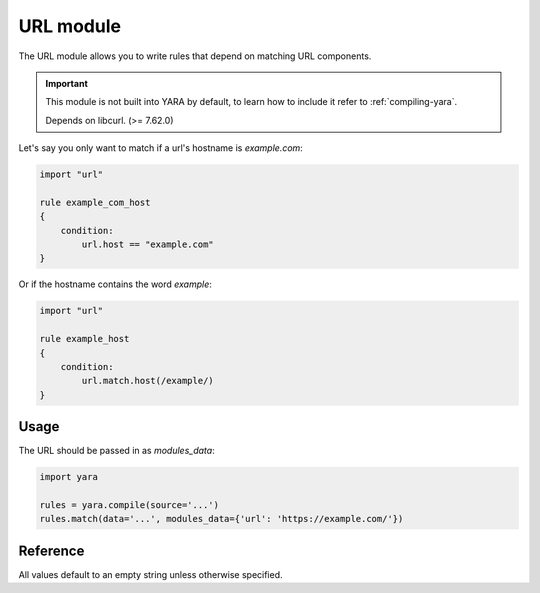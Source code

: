 
.. _url-module:

###########
URL module
###########

.. versionadded:: x.xx.x

The URL module allows you to write rules that depend on matching URL
components.

.. important::
    This module is not built into YARA by default, to learn how to include it
    refer to :ref:`compiling-yara`.

    Depends on libcurl. (>= 7.62.0)

Let's say you only want to match if a url's hostname is `example.com`:

.. code-block:: yara

    import "url"

    rule example_com_host
    {
        condition:
            url.host == "example.com"
    }

Or if the hostname contains the word `example`:

.. code-block:: yara

    import "url"

    rule example_host
    {
        condition:
            url.match.host(/example/)
    }


Usage
-----

The URL should be passed in as `modules_data`:

.. code-block:: python

    import yara

    rules = yara.compile(source='...')
    rules.match(data='...', modules_data={'url': 'https://example.com/'})


.. important::



Reference
---------

.. default-domain:: c

All values default to an empty string unless otherwise specified.

.. type:: scheme

    Scheme extracted from the URL. (ex: ftp, http, gopher, etc)

    Default: 'https'

.. type:: user

    Username extracted from the URL.

.. type:: password

    Password extracted from the URL.

.. type:: options

    Options extracted from the URL.

.. type:: host

    Host extracted from the URL.

.. type:: port

    Port extracted from the URL. (as an integer)

    Default: 443

.. type:: path

    Path extracted from the URL.

    Default: '/'

.. type:: query

    Query extracted from the URL.

.. type:: fragment

    Fragment extracted from the URL.

.. type:: zoneid

    Zoneid extracted from the URL.

.. type:: match

    .. function:: scheme(regexp)

        Test if scheme matches `regexp`

    .. function:: user(regexp)

        Test if user matches `regexp`

    .. function:: password(regexp)

        Test if password matches `regexp`

    .. function:: options(regexp)

        Test if options matches `regexp`

    .. function:: host(regexp)

        Test if host matches `regexp`

    .. function:: port(regexp)

        Test if port matches `regexp`

    .. function:: path(regexp)

        Test if path matches `regexp`

    .. function:: query(regexp)

        Test if query matches `regexp`

    .. function:: fragment(regexp)

        Test if fragment matches `regexp`

    .. function:: zoneid(regexp)

        Test if zoneid matches `regexp`
